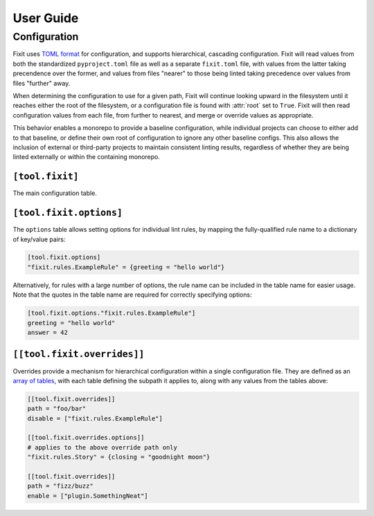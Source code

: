 User Guide
==========

Configuration
-------------

Fixit uses `TOML format <https://toml.io>`_ for configuration, and supports
hierarchical, cascading configuration. Fixit will read values from both the
standardized ``pyproject.toml`` file as well as a separate ``fixit.toml`` file,
with values from the latter taking precendence over the former, and values from
files "nearer" to those being linted taking precedence over values from files
"further" away.

When determining the configuration to use for a given path, Fixit will continue
looking upward in the filesystem until it reaches either the root of the
filesystem, or a configuration file is found with :attr:`root` set to ``True``.
Fixit will then read configuration values from each file, from further to
nearest, and merge or override values as appropriate.

This behavior enables a monorepo to provide a baseline configuration, while
individual projects can choose to either add to that baseline, or define their
own root of configuration to ignore any other baseline configs. This also allows
the inclusion of external or third-party projects to maintain consistent linting
results, regardless of whether they are being linted externally or within the
containing monorepo.


``[tool.fixit]``
^^^^^^^^^^^^^^^^

The main configuration table.

.. attribute:: root
    :type: bool
    :value: False

    Marks this file as a root of the configuration hierarchy.

    If set to ``True``, Fixit will not visit any files further up the hierarchy.

.. attribute:: enable
    :type: list[str]
    :value: []

    List of modules or individual rules to enable when linting files covered
    by this configuration.

    Overrides disabled rules from any configuration further up the hierarchy.

    If no rules are explicitly enabled, Fixit will enable the ``fixit.rules``
    module by default.

.. attribute:: disable
    :type: list[str]
    :value: []

    List of modules or individual rules to disable when linting files covered
    by this configuration.

    Overrides enabled rules from this file, as well any configuration files
    further up the hierarchy.


``[tool.fixit.options]``
^^^^^^^^^^^^^^^^^^^^^^^^^^

The ``options`` table allows setting options for individual lint rules,
by mapping the fully-qualified rule name to a dictionary of key/value pairs:

.. code-block:: toml

    [tool.fixit.options]
    "fixit.rules.ExampleRule" = {greeting = "hello world"}

Alternatively, for rules with a large number of options, the rule name can
be included in the table name for easier usage. Note that the quotes in the
table name are required for correctly specifying options:

.. code-block:: toml

    [tool.fixit.options."fixit.rules.ExampleRule"]
    greeting = "hello world"
    answer = 42


.. _overrides:

``[[tool.fixit.overrides]]``
^^^^^^^^^^^^^^^^^^^^^^^^^^^^

Overrides provide a mechanism for hierarchical configuration within a single
configuration file. They are defined as an
`array of tables <https://toml.io/en/v1.0.0#array-of-tables>`_, with each table
defining the subpath it applies to, along with any values from the tables above:

.. code-block:: toml

    [[tool.fixit.overrides]]
    path = "foo/bar"
    disable = ["fixit.rules.ExampleRule"]

    [[tool.fixit.overrides.options]]
    # applies to the above override path only
    "fixit.rules.Story" = {closing = "goodnight moon"}

    [[tool.fixit.overrides]]
    path = "fizz/buzz"
    enable = ["plugin.SomethingNeat"]
